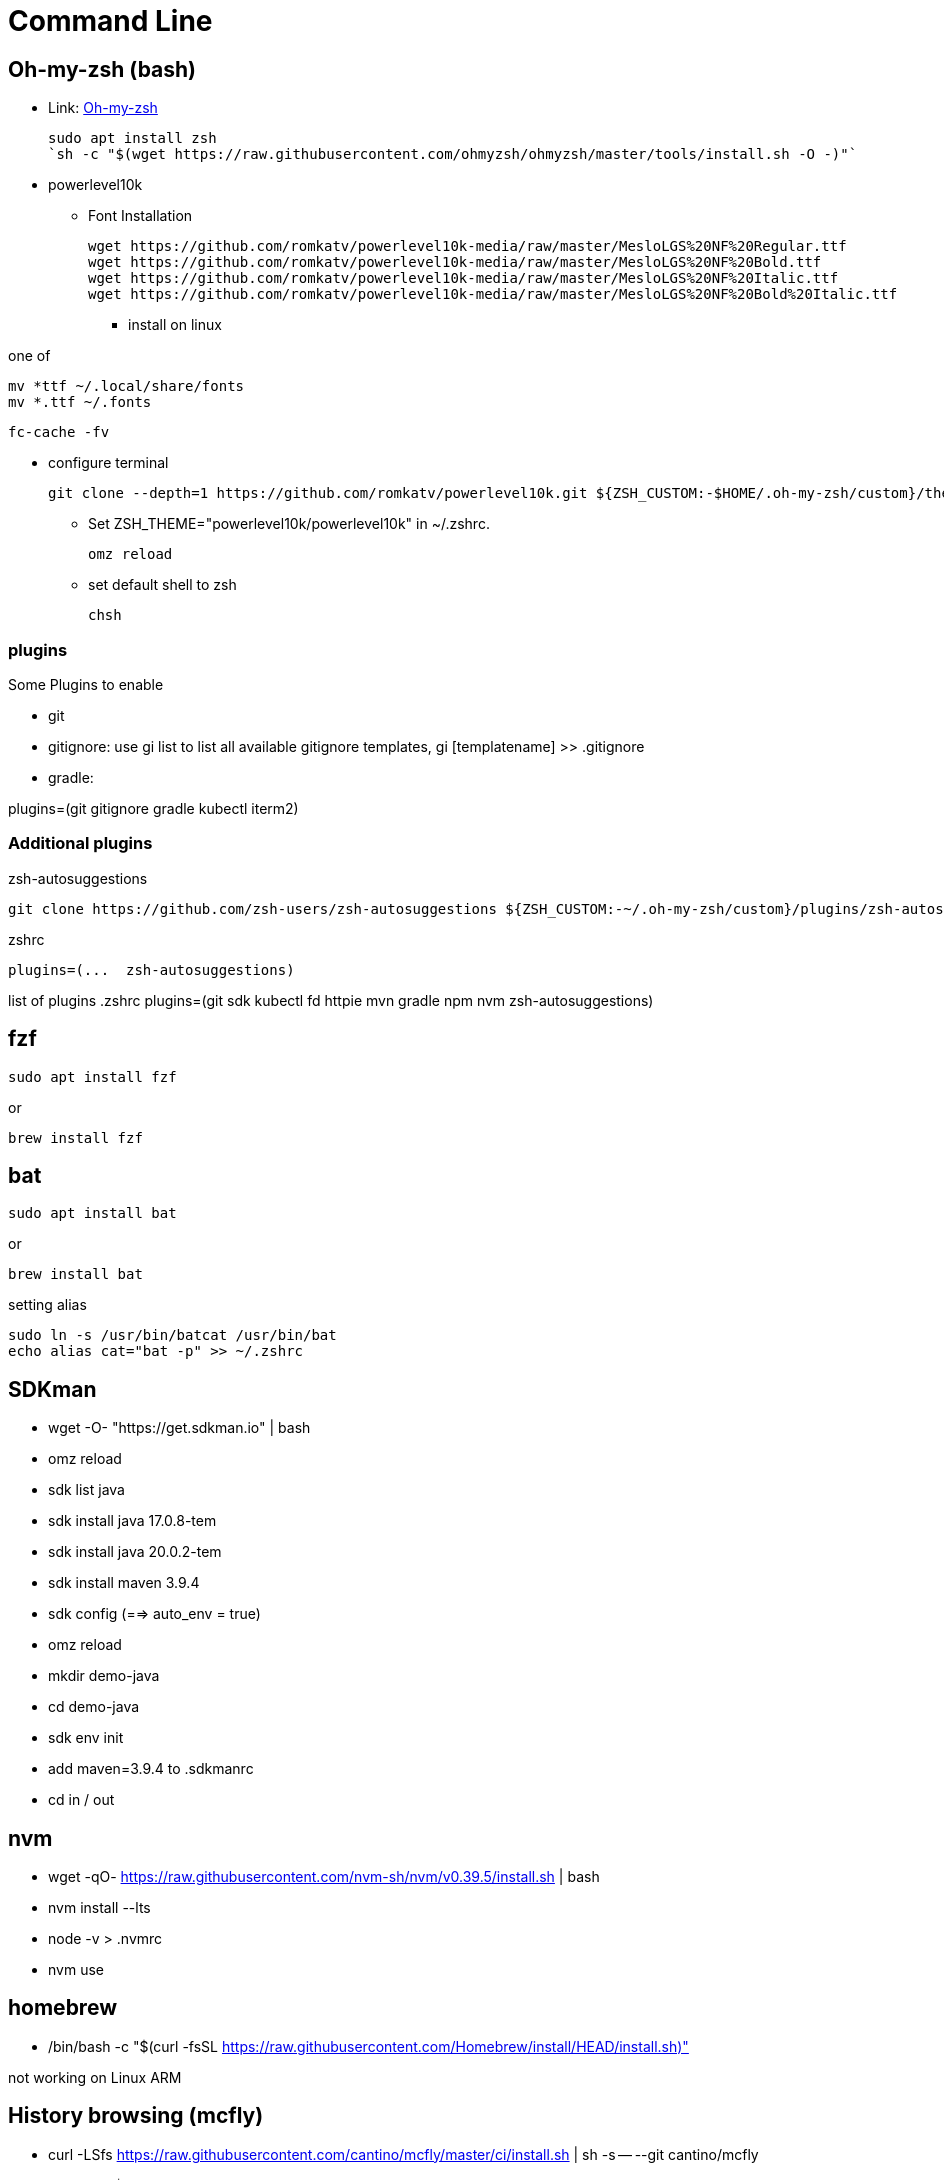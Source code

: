 = Command Line

== Oh-my-zsh (bash)

* Link: https://ohmyz.sh/[Oh-my-zsh]

    sudo apt install zsh
    `sh -c "$(wget https://raw.githubusercontent.com/ohmyzsh/ohmyzsh/master/tools/install.sh -O -)"`

* powerlevel10k

** Font Installation

    wget https://github.com/romkatv/powerlevel10k-media/raw/master/MesloLGS%20NF%20Regular.ttf
    wget https://github.com/romkatv/powerlevel10k-media/raw/master/MesloLGS%20NF%20Bold.ttf
    wget https://github.com/romkatv/powerlevel10k-media/raw/master/MesloLGS%20NF%20Italic.ttf
    wget https://github.com/romkatv/powerlevel10k-media/raw/master/MesloLGS%20NF%20Bold%20Italic.ttf

*** install on linux

one of

    mv *ttf ~/.local/share/fonts
    mv *.ttf ~/.fonts

    fc-cache -fv

*** configure terminal

    git clone --depth=1 https://github.com/romkatv/powerlevel10k.git ${ZSH_CUSTOM:-$HOME/.oh-my-zsh/custom}/themes/powerlevel10k

** Set ZSH_THEME="powerlevel10k/powerlevel10k" in ~/.zshrc.

    omz reload

** set default shell to zsh

    chsh

=== plugins

Some Plugins to enable

* git

* gitignore: use gi list to list all available gitignore templates, gi [templatename] >> .gitignore
* gradle: 

plugins=(git gitignore gradle kubectl iterm2)

=== Additional plugins

.zsh-autosuggestions
    git clone https://github.com/zsh-users/zsh-autosuggestions ${ZSH_CUSTOM:-~/.oh-my-zsh/custom}/plugins/zsh-autosuggestions

.zshrc
    plugins=(...  zsh-autosuggestions)


list of plugins
.zshrc
    plugins=(git sdk kubectl fd httpie mvn gradle npm nvm zsh-autosuggestions)

== fzf

    sudo apt install fzf

or

    brew install fzf


== bat

    sudo apt install bat

or

    brew install bat

setting alias

    sudo ln -s /usr/bin/batcat /usr/bin/bat
    echo alias cat="bat -p" >> ~/.zshrc


== SDKman

* wget -O- "https://get.sdkman.io" | bash
* omz reload
* sdk list java
* sdk install java 17.0.8-tem
* sdk install java 20.0.2-tem
* sdk install maven 3.9.4
* sdk config (==> auto_env = true)
* omz reload
* mkdir demo-java 
* cd demo-java
* sdk env init
* add maven=3.9.4 to .sdkmanrc 
* cd in / out

== nvm

* wget -qO- https://raw.githubusercontent.com/nvm-sh/nvm/v0.39.5/install.sh | bash
* nvm install --lts
* node -v > .nvmrc
* nvm use


== homebrew

* /bin/bash -c "$(curl -fsSL https://raw.githubusercontent.com/Homebrew/install/HEAD/install.sh)"

not working on Linux ARM

== History browsing (mcfly)

* curl -LSfs https://raw.githubusercontent.com/cantino/mcfly/master/ci/install.sh | sh -s -- --git cantino/mcfly

* add eval "$(mcfly init zsh)" to last .zshrc
* browse back in history


== go

(or amd64)
PLATFORM=arm64
VER=1.21.0
wget https://dl.google.com/go/go${VER}.linux-${PLATFORM}.tar.gz
sudo tar -C /usr/local -xzf go${VER}.linux-${PLATFORM}.tar.gz
rm go${VER}.linux-${PLATFORM}.tar.gz
echo 'export PATH=$PATH:/usr/local/go/bin' >> ~/.zshrc

== Rust

    curl https://sh.rustup.rs -sSf | sh

== lsd

    sudo apt install lsd (on newer versions)

or

    wget https://github.com/lsd-rs/lsd/releases/download/v1.0.0/lsd-v1.0.0-aarch64-unknown-linux-gnu.tar.gz

    tar xzvf lsd-v1.0.0-aarch64-unknown-linux-gnu.tar.gz
    sudo mv lsd-v1.0.0-aarch64-unknown-linux-gnu/lsd /usr/local/bin/lsd
    echo alias ls="lsd" >> ~/.zshrc
    omz reload

== thefuck

    brew install thefuck

or

    sudo apt update
    sudo apt install python3-dev python3-pip python3-setuptools
    pip3 install thefuck --user

    echo 'export $PATH=$PATH:~/.local/bin' >> ~/.zshrc
    echo 'eval "$(thefuck --alias)"' >> ~/.zshrc

== tldr (man)

    npm install -g tldr

test:

    tldr git archive
    tldr tar 
    tldr fd

== up-to-date git version

    sudo add-apt-repository ppa:git-core/ppa 

== neovim (vim,vi)

    brew install neovim

    sudo apt install neovim

    sudo update-alternatives --install /usr/bin/vi vi /usr/bin/nvim 60
    sudo update-alternatives --config vi
    sudo update-alternatives --install /usr/bin/vim vim /usr/bin/nvim 60
    sudo update-alternatives --config vim
    sudo update-alternatives --install /usr/bin/editor editor /usr/bin/nvim 60
    sudo update-alternatives --config editor

    git config --global core.editor vim

== delta (git pager)

    brew install git-delta

or
    wget https://github.com/dandavison/delta/releases/download/0.16.5/delta-0.16.5-aarch64-unknown-linux-gnu.tar.gz
and extract and move to ~/.local/bin

    git config --global core.pager delta
    git config --global interactive.diffFilter "delta --color only"
    git config --global delta.navigate true
    git config --global delta.light false
    git config --global merge.conflictstyle diff3
    git config --global diff.colorMoved default

ok lets clone and diff

    git config --global user.email "richard.attermeyer@opitz-consulting.com"
    git config --global user.name "Richard Attermeyer"

== difftastic

brew install difftastic

or rust version

cargo install --locked difftastic
    git config --global diff.external difft
    git config --global diff.tool difftastic
    git config --global difftool.prompt false
    git config --global difftool.difftastic.cmd=difft $LOCAL $REMOTE

of course, if you use meld for merging and diffing, then you should skip diff tool configruation.

== gittemplate

    wget https://raw.githubusercontent.com/rattermeyer/spring-petclinic-rest/master/.git-commit-template.txt
    git config --global commit.template ~/.git-commit-template.txt

== lazygit (tig)

brew install jesseduffield/lazygit/lazygit

or Ubuntu (on ARM):

    PLATFORM=arm64
    LAZYGIT_VERSION=$(curl -s "https://api.github.com/repos/jesseduffield/lazygit/releases/latest" | grep -Po '"tag_name": "v\K[^"]*')
    curl -Lo lazygit.tar.gz "https://github.com/jesseduffield/lazygit/releases/latest/download/lazygit_${LAZYGIT_VERSION}_Linux_${PLATFORM}.tar.gz"
    tar xf lazygit.tar.gz lazygit
    sudo install lazygit /usr/local/bin

** also gitui, tig

== pre-commit

    brew install pre-commit

or

    pip install pre-commit

in repo:

    pre-commit install
    pre-commit sample-config > .pre-commit.yml

or 
    wget https://raw.githubusercontent.com/rattermeyer/spring-petclinic-rest/master/.pre-commit-config.yaml 
for a more advanced sample

== fd (find)

    sudo apt install fd-find
    echo alias fd="fdfind" >> ~/.zshrc

== ripgrep (grep)

brew install ripgrep

sudo apt install ripgrep

== broot 

    wget https://dystroy.org/broot/download/aarch64-unknown-linux-gnu/broot
    chmod +x broot
    sudo install broot /usr/local/bin

or with rust and cargo

    cargo install --locked --features clipboard broot

ant then

    omz reload
    br

== httpie / curlie (curl)

    python3 -m pip install --upgrade pip wheel
    python3 -m pip install httpie

    brew install curlie

    sudo apt install golang
    go install github.com/rs/curlie@latest


== jq / yq

    sudo apt install jq


    brew install yq

or

    go install github.com/mikefarah/yq/v4@latest
    
== dust

Mac
    brew install dust

Linux
    brew tap tgotwig/linux-dust && brew install dust

or RUST package manager
    cargo install du-dust
    echo 'export PATH=$PATH:~/.cargo/bin' >> ~/.zshrc

== duf

    brew install duf

or

    sudo install duf

== docker / k3d

Ubuntu (22.10)

    sudo apt install docker.io
    sudo usermod -a -G docker $USER
    curl -LO "https://dl.k8s.io/release/$(curl -L -s https://dl.k8s.io/release/stable.txt)/bin/linux/arm64/kubectl"
    sudo install -o root -g root -m 0755 kubectl /usr/local/bin/kubectl
    wget -q -O - https://raw.githubusercontent.com/k3d-io/k3d/main/install.sh | bash
    k3d cluster create demo

== k9s

    brew install derailed/k9s/k9s

or

    PLATFORM=arm64
    VERSION=$(curl -s "https://api.github.com/repos/derailed/k9s/releases/latest" | grep -Po '"tag_name": "v\K[^"]*')
    curl -Lo k9s.tar.gz https://github.com/derailed/k9s/releases/download/v${VERSION}/k9s_Linux_${PLATFORM}.tar.gz
    tar xf k9s.tar.gz k9s
    sudo install k9s /usr/local/bin

== krew und plugins

    (
    set -x; cd "$(mktemp -d)" &&
    OS="$(uname | tr '[:upper:]' '[:lower:]')" &&
    ARCH="$(uname -m | sed -e 's/x86_64/amd64/' -e 's/\(arm\)\(64\)\?.*/\1\2/' -e 's/aarch64$/arm64/')" &&
    KREW="krew-${OS}_${ARCH}" &&
    curl -fsSLO "https://github.com/kubernetes-sigs/krew/releases/latest/download/${KREW}.tar.gz" &&
    tar zxvf "${KREW}.tar.gz" &&
    ./"${KREW}" install krew
    )

    echo 'export PATH="${KREW_ROOT:-$HOME/.krew}/bin:$PATH"' >> ~/.zshrc

    kubectl krew install ctx ns tail

== Dive

Docker Image analysis
(or amd64)

    PLATFORM=arm64 
    export DIVE_VERSION=$(curl -sL "https://api.github.com/repos/wagoodman/dive/releases/latest" | grep '"tag_name":' | sed -E 's/.*"v([^"]+)".*/\1/')
    curl -OL https://github.com/wagoodman/dive/releases/download/v${DIVE_VERSION}/dive_${DIVE_VERSION}_linux_${PLATFORM;}.deb
    sudo apt install ./dive_${DIVE_VERSION}_linux_${PLATFORM}.deb

== top replacements

gtop et al


== sd (sed)

==